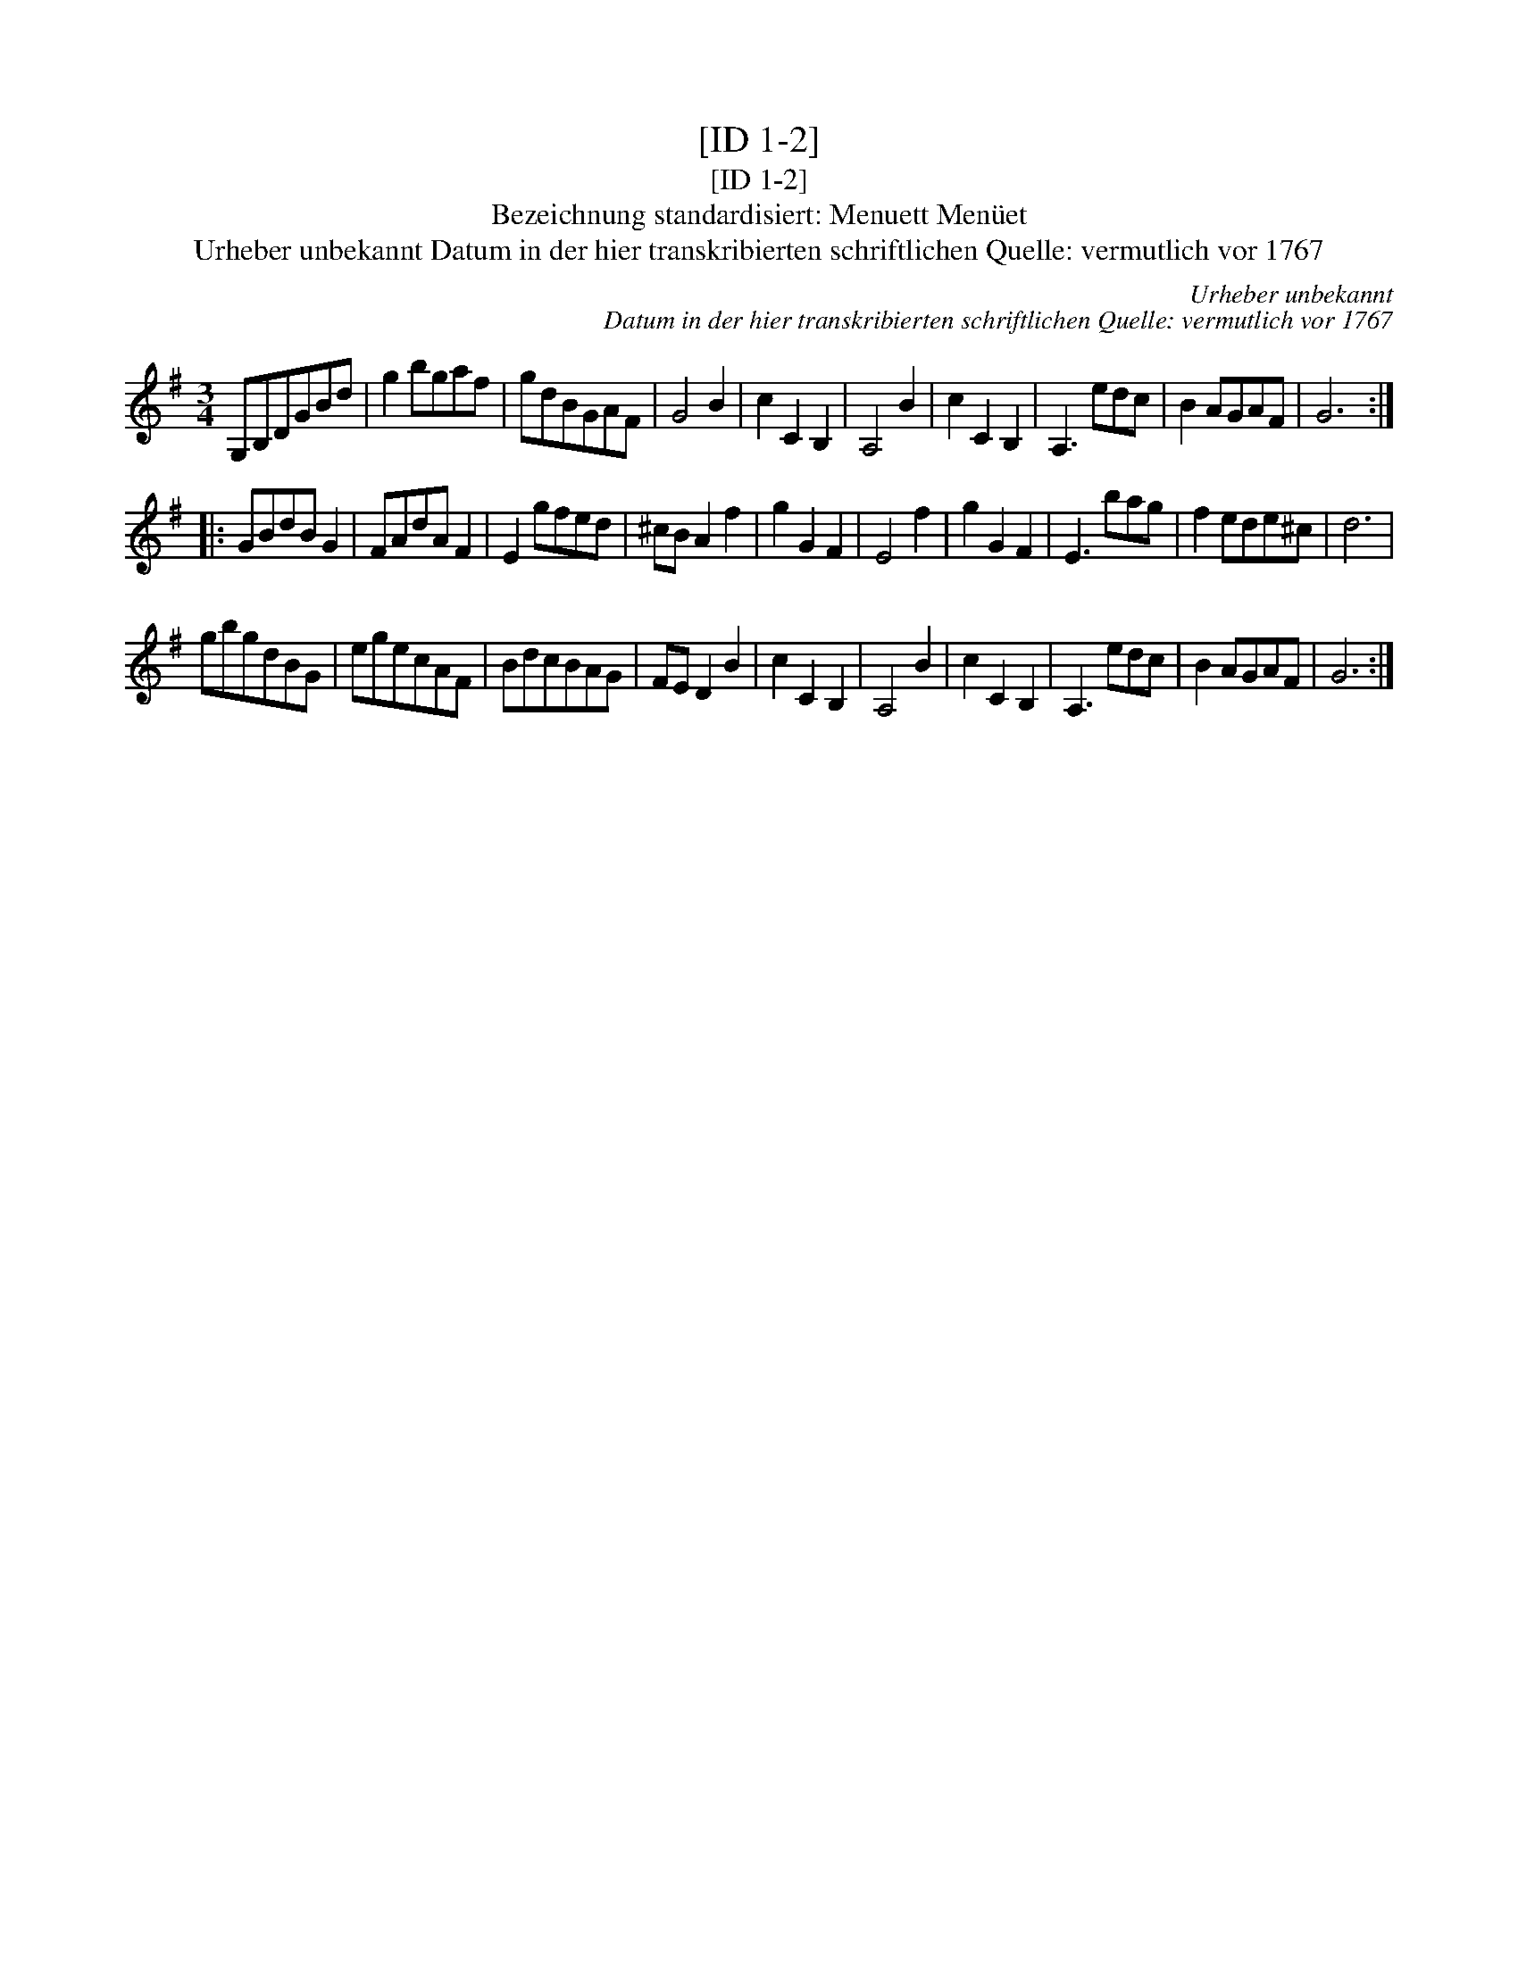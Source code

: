 X:1
T:[ID 1-2]
T:[ID 1-2]
T:Bezeichnung standardisiert: Menuett Men\"uet
T:Urheber unbekannt Datum in der hier transkribierten schriftlichen Quelle: vermutlich vor 1767
C:Urheber unbekannt
C:Datum in der hier transkribierten schriftlichen Quelle: vermutlich vor 1767
L:1/8
M:3/4
K:G
V:1 treble 
V:1
 G,B,DGBd | g2 bgaf | gdBGAF | G4 B2 | c2 C2 B,2 | A,4 B2 | c2 C2 B,2 | A,3 edc | B2 AGAF | G6 :: %10
 GBdB G2 | FAdA F2 | E2 gfed | ^cB A2 f2 | g2 G2 F2 | E4 f2 | g2 G2 F2 | E3 bag | f2 ede^c | d6 | %20
 gbgdBG | egecAF | BdcBAG | FE D2 B2 | c2 C2 B,2 | A,4 B2 | c2 C2 B,2 | A,3 edc | B2 AGAF | G6 :| %30

